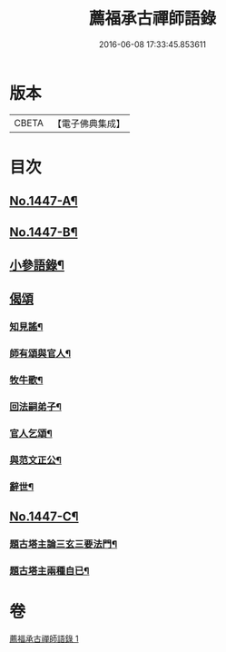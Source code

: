 #+TITLE: 薦福承古禪師語錄 
#+DATE: 2016-06-08 17:33:45.853611

* 版本
 |     CBETA|【電子佛典集成】|

* 目次
** [[file:KR6q0377_001.txt::001-0042c1][No.1447-A¶]]
** [[file:KR6q0377_001.txt::001-0042c11][No.1447-B¶]]
** [[file:KR6q0377_001.txt::001-0048c3][小參語錄¶]]
** [[file:KR6q0377_001.txt::001-0053c24][偈頌]]
*** [[file:KR6q0377_001.txt::001-0054a2][知見謠¶]]
*** [[file:KR6q0377_001.txt::001-0054a15][師有頌與官人¶]]
*** [[file:KR6q0377_001.txt::001-0054a19][牧牛歌¶]]
*** [[file:KR6q0377_001.txt::001-0054a23][回法嗣弟子¶]]
*** [[file:KR6q0377_001.txt::001-0054b2][官人乞頌¶]]
*** [[file:KR6q0377_001.txt::001-0054b4][與范文正公¶]]
*** [[file:KR6q0377_001.txt::001-0054b7][辭世¶]]
** [[file:KR6q0377_001.txt::001-0054b11][No.1447-C¶]]
*** [[file:KR6q0377_001.txt::001-0054c15][題古塔主論三玄三要法門¶]]
*** [[file:KR6q0377_001.txt::001-0055a15][題古塔主兩種自已¶]]

* 卷
[[file:KR6q0377_001.txt][薦福承古禪師語錄 1]]

